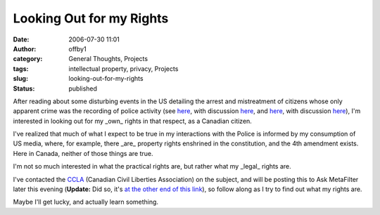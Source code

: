 Looking Out for my Rights
#########################
:date: 2006-07-30 11:01
:author: offby1
:category: General Thoughts, Projects
:tags: intellectual property, privacy, Projects
:slug: looking-out-for-my-rights
:status: published

After reading about some disturbing events in the US detailing the
arrest and mistreatment of citizens whose only apparent crime was the
recording of police activity (see
`here <http://www.nbc10.com/news/9574663/detail.html>`__, with
discussion
`here <http://yro.slashdot.org/article.pl?sid=06/07/30/0557216>`__, and
`here <http://www.nashuatelegraph.com/apps/pbcs.dll/article?AID=/20060629/NEWS01/106290121>`__,
with discussion
`here <http://it.slashdot.org/article.pl?sid=06/06/29/188221&tid=172>`__),
I'm interested in looking out for my \_own\_ rights in that respect, as
a Canadian citizen.

I've realized that much of what I expect to be true in my interactions
with the Police is informed by my consumption of US media, where, for
example, there \_are\_ property rights enshrined in the constitution,
and the 4th amendment exists. Here in Canada, neither of those things
are true.

I'm not so much interested in what the practical rights are, but rather
what my \_legal\_ rights are.

I've contacted the `CCLA <http://www.ccla.org/>`__ (Canadian Civil
Liberties Association) on the subject, and will be posting this to Ask
MetaFilter later this evening (**Update:** Did so, it's `at the other
end of this link <http://ask.metafilter.com/mefi/43315>`__), so follow
along as I try to find out what my rights are.

Maybe I'll get lucky, and actually learn something.
